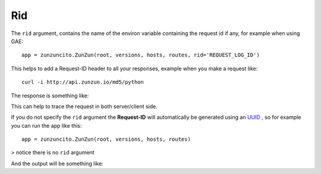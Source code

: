 Rid
===

The ``rid`` argument, contains the name of the environ variable  containing the request id if any, for example when using GAE::

   app = zunzuncito.ZunZun(root, versions, hosts, routes, rid='REQUEST_LOG_ID')


This helps to add a Request-ID header to all your responses, example when you
make a request like::

    curl -i http://api.zunzun.io/md5/python

The response is something like:

.. code-block:: rest
   :emphasize-lines: 2
   :linenos:

   HTTP/1.1 200 OK
   Request-ID: 52b041e500ff018603acd9c1c60001737e7a756e7a756e6369746f2d617069000131000100
   Content-Type: application/json; charset=UTF-8
   Vary: Accept-Encoding
   Date: Tue, 17 Dec 2013 12:21:57 GMT
   Server: Google Frontend
   Cache-Control: private
   Alternate-Protocol: 80:quic,80:quic
   Transfer-Encoding: chunked

   {
   "hash": "23eeeb4347bdd26bfc6b7ee9a3b755dd",
   "string": "python",
   "type": "md5"
   }

This can help to trace the request in both server/client side.

If you do not specify the ``rid`` argument the **Request-ID** will
automatically be generated using an `UUID <http://en.wikipedia.org/wiki/Universally_unique_identifier>`_
, so for example you can run the app like this::

   app = zunzuncito.ZunZun(root, versions, hosts, routes)

> notice there is no ``rid`` argument


And the output will be something like:

.. code-block:: rest
   :emphasize-lines: 2
   :linenos:

   HTTP/1.1 200 OK
   Request-ID: 44f237e7-a330-4fb3-ba61-be5abd960688
   Content-Type: application/json; charset=UTF-8
   Vary: Accept-Encoding
   Date: Tue, 17 Dec 2013 12:21:57 GMT
   Server: Google Frontend
   Cache-Control: private
   Alternate-Protocol: 80:quic,80:quic
   Transfer-Encoding: chunked

   {
   "hash": "23eeeb4347bdd26bfc6b7ee9a3b755dd",
   "string": "python",
   "type": "md5"
   }
